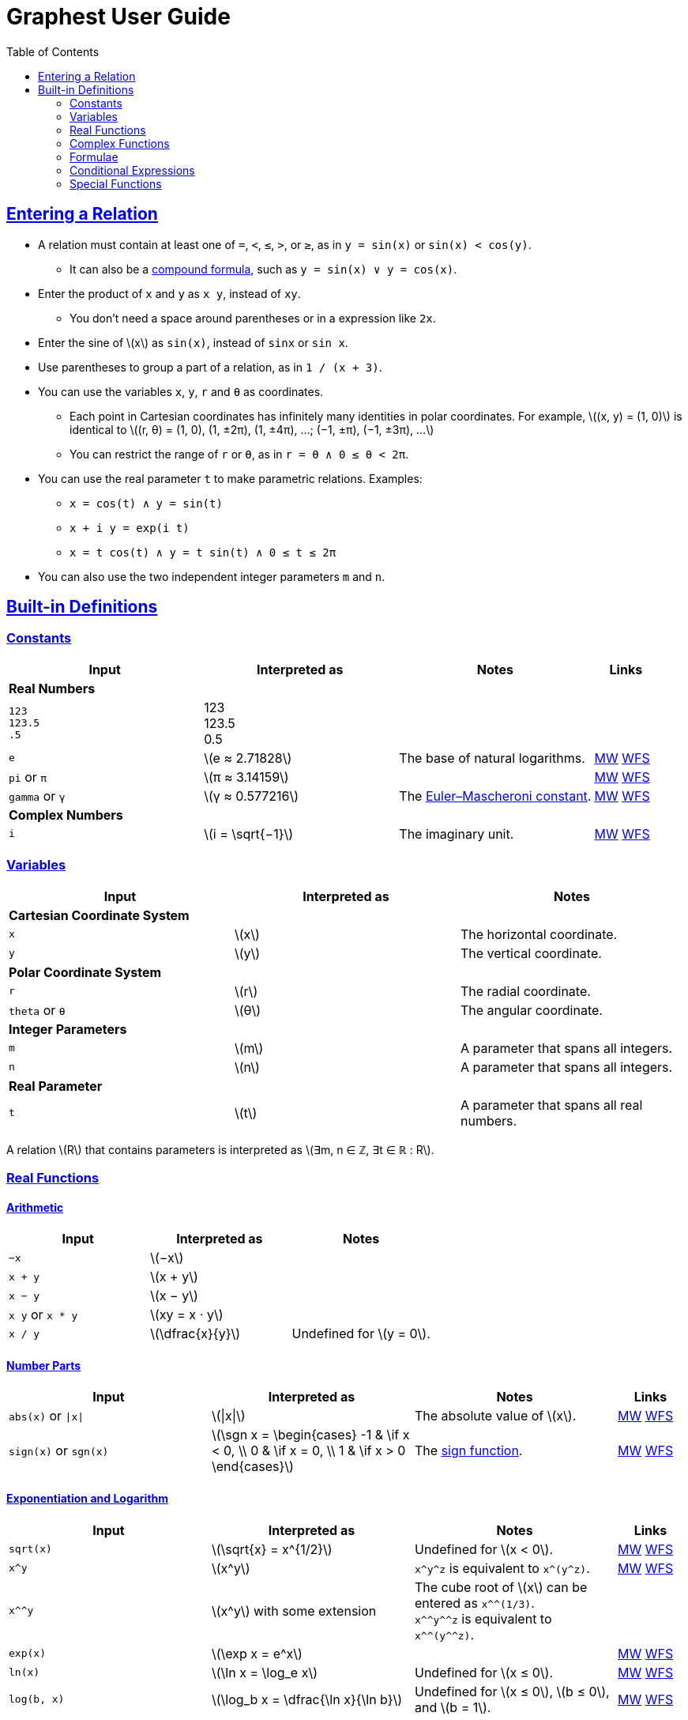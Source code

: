 = Graphest User Guide
:docinfo: shared
:docinfodir: config
:sectanchors:
:sectlinks:
:stem: latexmath
:toc: left

== Entering a Relation

* A relation must contain at least one of `=`, `<`, `≤`, `>`, or `≥`, as in `y = sin(x)` or `sin(x) < cos(y)`.
** It can also be a <<logical-connectives,compound formula>>, such as `y = sin(x) ∨ y = cos(x)`.
* Enter the product of `x` and `y` as `x y`, instead of [red]`xy`.
** You don't need a space around parentheses or in a expression like `2x`.
* Enter the sine of stem:[x] as `sin(x)`, instead of [red]`sinx` or [red]`sin x`.
* Use parentheses to group a part of a relation, as in `1 / (x + 3)`.
* You can use the variables `x`, `y`, `r` and `θ` as coordinates.
** Each point in Cartesian coordinates has infinitely many identities in polar coordinates. For example, stem:[(x, y) = (1, 0)] is identical to stem:[(r, θ) = (1, 0), (1, ±2π), (1, ±4π), …; (−1, ±π), (−1, ±3π), …]
** You can restrict the range of `r` or `θ`, as in `r = θ ∧ 0 ≤ θ < 2π`.
* You can use the real parameter `t` to make parametric relations. Examples:
** `x = cos(t) ∧ y = sin(t)`
** `x + i y = exp(i t)`
** `x = t cos(t) ∧ y = t sin(t) ∧ 0 ≤ t ≤ 2π`
* You can also use the two independent integer parameters `m` and `n`.

== Built-in Definitions

=== Constants

[cols="3a,3,3,1"]
|===
|Input |Interpreted as |Notes |Links

4+s|Real Numbers
|`123` +
`123.5` +
`.5`
|123 +
123.5 +
0.5
|
|

|`e`
|stem:[e ≈ 2.71828]
|The base of natural logarithms.
|https://mathworld.wolfram.com/e.html[MW]
https://functions.wolfram.com/Constants/E/[WFS]

|`pi` or `π`
|stem:[π ≈ 3.14159]
|
|https://mathworld.wolfram.com/Pi.html[MW]
https://functions.wolfram.com/Constants/Pi/[WFS]

|`gamma` or `γ`
|stem:[γ ≈ 0.577216]
|The https://en.wikipedia.org/wiki/Euler%E2%80%93Mascheroni_constant[Euler–Mascheroni constant].
|https://mathworld.wolfram.com/Euler-MascheroniConstant.html[MW]
https://functions.wolfram.com/Constants/EulerGamma/[WFS]

4+s|Complex Numbers
|`i`
|stem:[i = \sqrt{−1}]
|The imaginary unit.
|https://mathworld.wolfram.com/ImaginaryUnit.html[MW]
https://functions.wolfram.com/Constants/I/[WFS]
|===

=== Variables

[cols="a,,"]
|===
|Input |Interpreted as |Notes

3+s|Cartesian Coordinate System
|`x`
|stem:[x]
|The horizontal coordinate.

|`y`
|stem:[y]
|The vertical coordinate.

3+s|Polar Coordinate System
|`r`
|stem:[r]
|The radial coordinate.

|`theta` or `θ`
|stem:[θ]
|The angular coordinate.

3+s|Integer Parameters
|`m`
|stem:[m]
|A parameter that spans all integers.

|`n`
|stem:[n]
|A parameter that spans all integers.

3+s|Real Parameter
|`t`
|stem:[t]
|A parameter that spans all real numbers.
|===

A relation stem:[R] that contains parameters is interpreted as stem:[∃m, n ∈ ℤ, ∃t ∈ ℝ : R].

=== Real Functions

==== Arithmetic

[cols="a,,"]
|===
|Input |Interpreted as |Notes

|`−x`
|stem:[−x]
|

|`x + y`
|stem:[x + y]
|

|`x − y`
|stem:[x − y]
|

|`x y` or `x * y`
|stem:[xy = x ⋅ y]
|

|`x / y`
|stem:[\dfrac{x}{y}]
|Undefined for stem:[y = 0].
|===

==== Number Parts

[cols="3a,3,3,1"]
|===
|Input |Interpreted as |Notes |Links

|`abs(x)` or `\|x\|`
|stem:[\|x\|]
|The absolute value of stem:[x].
|https://mathworld.wolfram.com/AbsoluteValue.html[MW]
https://functions.wolfram.com/ComplexComponents/Abs/[WFS]

|`sign(x)` or `sgn(x)`
|stem:[\sgn x = \begin{cases}
  -1 & \if x < 0, \\
  0  & \if x = 0, \\
  1  & \if x > 0
 \end{cases}]
|The https://en.wikipedia.org/wiki/Sign_function[sign function].
|https://mathworld.wolfram.com/Sign.html[MW]
https://functions.wolfram.com/ComplexComponents/Sign/[WFS]
|===

==== Exponentiation and Logarithm

[cols="3a,3,3,1"]
|===
|Input |Interpreted as |Notes |Links

|`sqrt(x)`
|stem:[\sqrt{x} = x^{1/2}]
|Undefined for stem:[x < 0].
|https://mathworld.wolfram.com/SquareRoot.html[MW]
https://functions.wolfram.com/ElementaryFunctions/Sqrt/[WFS]

|`x^y`
|stem:[x^y]
|`x\^y^z` is equivalent to `x\^(y^z)`.
|https://mathworld.wolfram.com/Power.html[MW]
https://functions.wolfram.com/ElementaryFunctions/Power/[WFS]

|`x^^y`
|stem:[x^y] with some extension
|The cube root of stem:[x] can be entered as `x^^(1/3)`. +
`x\^^y^^z` is equivalent to `x\^^(y^^z)`.
|

|`exp(x)`
|stem:[\exp x = e^x]
|
|https://mathworld.wolfram.com/ExponentialFunction.html[MW]
https://functions.wolfram.com/ElementaryFunctions/Exp/[WFS]

|`ln(x)`
|stem:[\ln x = \log_e x]
|Undefined for stem:[x ≤ 0].
|https://mathworld.wolfram.com/NaturalLogarithm.html[MW]
https://functions.wolfram.com/ElementaryFunctions/Log/[WFS]

|`log(b, x)`
|stem:[\log_b x = \dfrac{\ln x}{\ln b}]
|Undefined for stem:[x ≤ 0], stem:[b ≤ 0], and stem:[b = 1].
|https://mathworld.wolfram.com/Logarithm.html[MW]
https://functions.wolfram.com/ElementaryFunctions/Log2/[WFS]
|===

===== Comparison of `x^y` and `x^^y`

For stem:[x ≥ 0], both `x^y` and `x^^y` gives the same value, stem:[x^y]. For stem:[x < 0], `x^y` is only defined for integer exponents, while `x^^y` is also defined for rational number exponents with odd denominators. The exact definition of these operators are as follows.

* For an _integer_ stem:[n], both `x^n` and `x^^n` gives:
+
stem:[x^n = \begin{cases}
  \overbrace{x × ⋯ × x}^{(n \text{ copies})} & \if n > 0, \\
  1 & \if n = 0 ∧ x ≠ 0, \\
  1 / x^{-n} & \if n < 0.
 \end{cases}]
+
stem:[0^0] is left undefined.

* For a _non-integer_ stem:[y], they can give different results:

** `x^y` gives the principal value of stem:[e^{y \ln x}] or its limit as stem:[x → 0]:
+
stem:[x^y = \begin{cases}
  0           & \if x = 0 ∧ y > 0, \\
  e^{y \ln x} & \otherwise.
 \end{cases}]
+

** If stem:[y] is a rational number stem:[p/q] with odd stem:[q], assuming stem:[p] and stem:[q] stem:[(> 0)] be coprime integers, `x^^y` gives stem:[(\sqrt[q\]{x})^p], where stem:[\sqrt[q\]{x}] is the real-valued stem:[q]th root of stem:[x].

** Otherwise, `x^^y` gives the same result as `x^y` described above.

==== Trigonometry

[cols="3a,3,3,1"]
|===
|Input |Interpreted as |Notes |Links

4+s|Trigonometric Functions
|`sin(x)`
|stem:[\sin x]
|
|https://mathworld.wolfram.com/Sine.html[MW]
https://functions.wolfram.com/ElementaryFunctions/Sin/[WFS]

|`cos(x)`
|stem:[\cos x]
|
|https://mathworld.wolfram.com/Cosine.html[MW]
https://functions.wolfram.com/ElementaryFunctions/Cos/[WFS]

|`tan(x)`
|stem:[\tan x]
|
|https://mathworld.wolfram.com/Tangent.html[MW]
https://functions.wolfram.com/ElementaryFunctions/Tan/[WFS]

4+s|Inverse Trigonometric Functions
|`asin(x)`
|stem:[\sin^{−1} x]
|The range is stem:[[−π/2, π/2\]].
|https://mathworld.wolfram.com/InverseSine.html[MW]
https://functions.wolfram.com/ElementaryFunctions/ArcSin/[WFS]

|`acos(x)`
|stem:[\cos^{−1} x]
|The range is stem:[[0, π\]].
|https://mathworld.wolfram.com/InverseCosine.html[MW]
https://functions.wolfram.com/ElementaryFunctions/ArcCos/[WFS]

|`atan(x)`
|stem:[\tan^{−1} x]
|The range is stem:[(−π/2, π/2)].
|https://mathworld.wolfram.com/InverseTangent.html[MW]
https://functions.wolfram.com/ElementaryFunctions/ArcTan/[WFS]

|`atan2(y, x)`
|
|The https://en.wikipedia.org/wiki/Atan2[two-argument arctangent]. +
Undefined for stem:[(x, y) = (0, 0)]. +
The range is stem:[(−π, π\]].
|https://mathworld.wolfram.com/InverseTangent.html[MW]
https://functions.wolfram.com/ElementaryFunctions/ArcTan2/[WFS]

4+s|Hyperbolic Functions
|`sinh(x)`
|stem:[\sinh x]
|
|https://mathworld.wolfram.com/HyperbolicSine.html[MW]
https://functions.wolfram.com/ElementaryFunctions/Sinh/[WFS]

|`cosh(x)`
|stem:[\cosh x]
|
|https://mathworld.wolfram.com/HyperbolicCosine.html[MW]
https://functions.wolfram.com/ElementaryFunctions/Cosh/[WFS]

|`tanh(x)`
|stem:[\tanh x]
|
|https://mathworld.wolfram.com/HyperbolicTangent.html[MW]
https://functions.wolfram.com/ElementaryFunctions/Tanh/[WFS]

4+s|Inverse Hyperbolic Functions
|`asinh(x)`
|stem:[\sinh^{−1} x]
|
|https://mathworld.wolfram.com/InverseHyperbolicSine.html[MW]
https://functions.wolfram.com/ElementaryFunctions/ArcSinh/[WFS]

|`acosh(x)`
|stem:[\cosh^{−1} x]
|
|https://mathworld.wolfram.com/InverseHyperbolicCosine.html[MW]
https://functions.wolfram.com/ElementaryFunctions/ArcCosh/[WFS]

|`atanh(x)`
|stem:[\tanh^{−1} x]
|
|https://mathworld.wolfram.com/InverseHyperbolicTangent.html[MW]
https://functions.wolfram.com/ElementaryFunctions/ArcTanh/[WFS]
|===

==== Divisibility

[cols="3a,3,3,1"]
|===
|Input |Interpreted as |Notes |Links

|`mod(x, y)`
|stem:[x \bmod y = x - y \left⌊ \dfrac{x}{y} \right⌋]
|The remainder of stem:[x/y] (https://en.wikipedia.org/wiki/Modulo_operation[modulo operation]). +
Undefined for stem:[y = 0]. +
The range for a fixed stem:[y] is stem:[\begin{cases}
  (y, 0\] & \if y < 0, \\
  [0, y)  & \if y > 0.
 \end{cases}]
|https://mathworld.wolfram.com/Mod.html[MW]
https://functions.wolfram.com/IntegerFunctions/Mod/[WFS]

|`gcd(x~1~, …, x~n~)`
|stem:[\gcd \set{x_1, …, x_n}]
|The https://en.wikipedia.org/wiki/Greatest_common_divisor[greatest common divisor] of the numbers in the set stem:[\set{x_1, …, x_n}]. +
stem:[\gcd \set{x, 0}] is defined to be stem:[\|x\|] for any rational number stem:[x]. +
Undefined if any of the numbers is irrational.
|https://mathworld.wolfram.com/GreatestCommonDivisor.html[MW]
https://functions.wolfram.com/IntegerFunctions/GCD/[WFS]

|`lcm(x~1~, …, x~n~)`
|stem:[\lcm \set{x_1, …, x_n}]
|The https://en.wikipedia.org/wiki/Least_common_multiple[least common multiple] of the numbers in the set stem:[\set{x_1, …, x_n}]. +
stem:[\lcm \set{x, 0}] is defined to be 0 for any rational number stem:[x]. +
Undefined if any of the numbers is irrational.
|https://mathworld.wolfram.com/LeastCommonMultiple.html[MW]
https://functions.wolfram.com/IntegerFunctions/LCM/[WFS]
|===

==== Ordering

[cols="3a,3,3,1"]
|===
|Input |Interpreted as |Notes |Links

|`max(x~1~, …, x~n~)` +
`min(x~1~, …, x~n~)`
|stem:[\max \set{x_1, …, x_n}] +
stem:[\min \set{x_1, …, x_n}]
|The largest and the smallest elements of the set stem:[\set{x_1, …, x_n}], respectively.
|https://mathworld.wolfram.com/Maximum.html[MW]
https://functions.wolfram.com/ElementaryFunctions/Max/[WFS] +
https://mathworld.wolfram.com/Minimum.html[MW]
https://functions.wolfram.com/ElementaryFunctions/Min/[WFS]

|`rankedMax([x~1~, …, x~n~], k)`
`rankedMin([x~1~, …, x~n~], k)` +
|
|The stem:[k]th largest and the stem:[k]th smallest elements of the list stem:[\list{x_1, …, x_n}], respectively.
|
|===

==== Rounding

[cols="3a,3,3,1"]
|===
|Input |Interpreted as |Notes |Links

|`floor(x)` or `⌊x⌋`
|stem:[⌊x⌋]
|The https://en.wikipedia.org/wiki/Floor_and_ceiling_functions[floor function].
|https://mathworld.wolfram.com/FloorFunction.html[MW]
https://functions.wolfram.com/IntegerFunctions/Floor/[WFS]

|`ceil(x)` or `⌈x⌉`
|stem:[⌈x⌉]
|The https://en.wikipedia.org/wiki/Floor_and_ceiling_functions[ceiling function].
|https://mathworld.wolfram.com/CeilingFunction.html[MW]
https://functions.wolfram.com/IntegerFunctions/Ceiling/[WFS]
|===

=== Complex Functions

To use a complex function when all arguments are real, add a dummy imaginary part to one of them as `x + 0i`.

==== Arithmetic

[cols="a,,"]
|===
|Input |Interpreted as |Notes

|`−z`
|stem:[−z]
|

|`z + w`
|stem:[z + w]
|

|`z − w`
|stem:[z − w]
|

|`z w` or `z * w`
|stem:[zw = z ⋅ w]
|

|`z / w`
|stem:[\dfrac{z}{w}]
|Undefined for stem:[w = 0].
|===

==== Number Parts

[cols="3a,3,3,1"]
|===
|Input |Interpreted as |Notes |Links

4+s|Real-Valued
|`Re(z)`
|stem:[\Re z]
|The real part of stem:[z].
|https://mathworld.wolfram.com/RealPart.html[MW]
https://functions.wolfram.com/ComplexComponents/Re/[WFS]

|`Im(z)`
|stem:[\Im z]
|The imaginary part of stem:[z].
|https://mathworld.wolfram.com/ImaginaryPart.html[MW]
https://functions.wolfram.com/ComplexComponents/Im/[WFS]

|`abs(z)` or `\|z\|`
|stem:[\|z\|]
|The absolute value of stem:[z].
|https://mathworld.wolfram.com/AbsoluteValue.html[MW]
https://functions.wolfram.com/ComplexComponents/Abs/[WFS]

|`arg(z)`
|stem:[\arg z]
|The argument of stem:[z]. +
Undefined for stem:[z = 0].
|https://mathworld.wolfram.com/ComplexArgument.html[MW]
https://functions.wolfram.com/ComplexComponents/Arg/[WFS]

4+s|Complex-Valued
|`~z`
|stem:[\bar z]
|The complex conjugate of stem:[z].
|https://mathworld.wolfram.com/ComplexConjugate.html[MW]
https://functions.wolfram.com/ComplexComponents/Conjugate/[WFS]

|`sgn(z)` or `sign(z)`
|stem:[\sgn z = \begin{cases}
  0                & \if z = 0, \\
  \dfrac{z}{\|z\|} & \if z ≠ 0
 \end{cases}]
|The complex sign of stem:[z].
|https://mathworld.wolfram.com/Sign.html[MW]
https://functions.wolfram.com/ComplexComponents/Sign/[WFS]
|===

==== Exponentiation and Logarithm

[cols="3a,3,3,1"]
|===
|Input |Interpreted as |Notes |Links

|`sqrt(z)`
|stem:[\sqrt{z} = z^{1/2}]
|Branch cuts: stem:[(−∞, 0)], continuous from above.
|https://mathworld.wolfram.com/SquareRoot.html[MW]
https://functions.wolfram.com/ElementaryFunctions/Sqrt/[WFS]

|`z^w`
|stem:[z^w = \begin{cases}
  0           & \if z = 0 ∧ \Re w > 0, \\
  e^{w \ln z} & \if z ≠ 0
 \end{cases}]
|Undefined for stem:[(z, w)] if stem:[z = 0 ∧ \Re w ≤ 0]. +
Branch cuts for a fixed non-integer stem:[w]: stem:[(−∞, 0)], continuous from above.
|https://mathworld.wolfram.com/Power.html[MW]
https://functions.wolfram.com/ElementaryFunctions/Power/[WFS]

|`exp(z)`
|stem:[\exp z = e^z]
|
|https://mathworld.wolfram.com/ExponentialFunction.html[MW]
https://functions.wolfram.com/ElementaryFunctions/Exp/[WFS]

|`ln(z)`
|stem:[\ln z = \log_e z]
|Undefined for stem:[z = 0]. +
Branch cuts: (−∞, 0), continuous from above.
|https://mathworld.wolfram.com/NaturalLogarithm.html[MW]
https://functions.wolfram.com/ElementaryFunctions/Log/[WFS]

|`log(b, z)`
|stem:[\log_b z = \dfrac{\ln z}{\ln b}]
|Undefined for stem:[z = 0], stem:[b = 0], and stem:[b = 1]. +
Branch cuts for a fixed stem:[b]: stem:[(−∞, 0)], continuous from above. +
Branch cuts for a fixed stem:[z]: stem:[(−∞, 0)], continuous from above.
|https://mathworld.wolfram.com/Logarithm.html[MW]
https://functions.wolfram.com/ElementaryFunctions/Log2/[WFS]
|===

==== Trigonometry

[cols="3a,3,3,1"]
|===
|Input |Interpreted as |Notes |Links

4+s|Trigonometric Functions
|`sin(z)`
|stem:[\sin z]
|
|https://mathworld.wolfram.com/Sine.html[MW]
https://functions.wolfram.com/ElementaryFunctions/Sin/[WFS]

|`cos(z)`
|stem:[\cos z]
|
|https://mathworld.wolfram.com/Cosine.html[MW]
https://functions.wolfram.com/ElementaryFunctions/Cos/[WFS]

|`tan(z)`
|stem:[\tan z]
|
|https://mathworld.wolfram.com/Tangent.html[MW]
https://functions.wolfram.com/ElementaryFunctions/Tan/[WFS]

4+s|Inverse Trigonometric Functions
|`asin(z)`
|stem:[\sin^{−1} z]
|Branch cuts: stem:[(−∞, −1)], continuous from above; stem:[(1, ∞)], continuous from below.
|https://mathworld.wolfram.com/InverseSine.html[MW]
https://functions.wolfram.com/ElementaryFunctions/ArcSin/[WFS]

|`acos(z)`
|stem:[\cos^{−1} z]
|Branch cuts: stem:[(−∞, −1)], continuous from above; stem:[(1, ∞)], continuous from below.
|https://mathworld.wolfram.com/InverseCosine.html[MW]
https://functions.wolfram.com/ElementaryFunctions/ArcCos/[WFS]

|`atan(z)`
|stem:[\tan^{−1} z]
|Branch cuts: stem:[(−i∞, −i)], continuous from the left; stem:[(i, i∞)], continuous from the right.
|https://mathworld.wolfram.com/InverseTangent.html[MW]
https://functions.wolfram.com/ElementaryFunctions/ArcTan/[WFS]

4+s|Hyperbolic Functions
|`sinh(z)`
|stem:[\sinh z]
|
|https://mathworld.wolfram.com/HyperbolicSine.html[MW]
https://functions.wolfram.com/ElementaryFunctions/Sinh/[WFS]

|`cosh(z)`
|stem:[\cosh z]
|
|https://mathworld.wolfram.com/HyperbolicCosine.html[MW]
https://functions.wolfram.com/ElementaryFunctions/Cosh/[WFS]

|`tanh(z)`
|stem:[\tanh z]
|
|https://mathworld.wolfram.com/HyperbolicTangent.html[MW]
https://functions.wolfram.com/ElementaryFunctions/Tanh/[WFS]

4+s|Inverse Hyperbolic Functions
|`asinh(z)`
|stem:[\sinh^{−1} z]
|Branch cuts: stem:[(−i∞, −i)], continuous from the left; stem:[(i, i∞)], continuous from the right.
|https://mathworld.wolfram.com/InverseHyperbolicSine.html[MW]
https://functions.wolfram.com/ElementaryFunctions/ArcSinh/[WFS]

|`acosh(z)`
|stem:[\cosh^{−1} z]
|Branch cuts: stem:[(−∞, 1)], continuous from above.
|https://mathworld.wolfram.com/InverseHyperbolicCosine.html[MW]
https://functions.wolfram.com/ElementaryFunctions/ArcCosh/[WFS]

|`atanh(z)`
|stem:[\tanh^{−1} z]
|Branch cuts: stem:[(−∞, −1)], continuous from above; stem:[(1, ∞)], continuous from below.
|https://mathworld.wolfram.com/InverseHyperbolicTangent.html[MW]
https://functions.wolfram.com/ElementaryFunctions/ArcTanh/[WFS]
|===

[#formulae]
=== Formulae

==== Equations and Inequalities

[cols="a,,"]
|===
|Input |Interpreted as |Notes

|`x = y`
|stem:[x = y]
|stem:[x] and/or stem:[y] can be either real or complex.

|`x < y`
|stem:[x < y]
|stem:[x] and stem:[y] must be real.

|`x \<= y` or `x ≤ y`
|stem:[x ≤ y]
|stem:[x] and stem:[y] must be real.

|`x > y`
|stem:[x > y]
|stem:[x] and stem:[y] must be real.

|`x >= y` or `x ≥ y`
|stem:[x ≥ y]
|stem:[x] and stem:[y] must be real.
|===

These operators can be chained. For example, `0 ≤ θ < 2π` is equivalent to `0 ≤ θ ∧ θ < 2π`.

[#logical-connectives]
==== Logical Connectives

[cols="a,,"]
|===
|Input |Interpreted as |Notes

|`P && Q` or `P ∧ Q`
|stem:[P ∧ Q]
|https://en.wikipedia.org/wiki/Logical_conjunction[Logical conjunction] (logical AND).

|`P \|\| Q` or `P ∨ Q`
|stem:[P ∨ Q]
|https://en.wikipedia.org/wiki/Logical_disjunction[Logical disjunction] (logical OR).

|`!P` or `¬P`
|stem:[¬P]
|https://en.wikipedia.org/wiki/Negation[Negation] (logical NOT).
|===

stem:[P] and stem:[Q] must be formulae.

=== Conditional Expressions

[cols="a,,"]
|===
|Input |Interpreted as |Notes

|`if(P, x, y)`
|stem:[\begin{cases}
  x & \if P, \\
  y & \otherwise
 \end{cases}]
|stem:[P] must be a formula. +
stem:[x] and/or stem:[y] can be either real or complex.
|===

=== Special Functions

All functions accept only real inputs at the moment.

[cols="3a,3,3,1"]
|===
|Input |Interpreted as |Notes |Links

|`W(x)` +
`W(k, x)`
|stem:[W(x) = W_0(x)] +
stem:[W_k(x)]
|The https://en.wikipedia.org/wiki/Lambert_W_function[Lambert W function]. +
stem:[k] must be either 0 or −1.
|https://mathworld.wolfram.com/LambertW-Function.html[MW]
https://functions.wolfram.com/ElementaryFunctions/ProductLog/[WFS] +
https://mathworld.wolfram.com/LambertW-Function.html[MW]
https://functions.wolfram.com/ElementaryFunctions/ProductLog2/[WFS]

|`Gamma(x)` or `Γ(x)`
|stem:[Γ(x)]
|The https://en.wikipedia.org/wiki/Gamma_function[gamma function].
|https://mathworld.wolfram.com/GammaFunction.html[MW]
https://functions.wolfram.com/GammaBetaErf/Gamma/[WFS]

|`Gamma(a, x)` or `Γ(a, x)`
|stem:[Γ(a, x)]
|The https://en.wikipedia.org/wiki/Incomplete_gamma_function[upper incomplete gamma function]. +
stem:[a] must be an exact numberfootnote:[A number that can be represented as a double-precision floating-point number, such as 1.5 or −3.0625.].
|https://mathworld.wolfram.com/IncompleteGammaFunction.html[MW]
https://functions.wolfram.com/GammaBetaErf/Gamma2/[WFS]

|`psi(x)` or `ψ(x)`
|stem:[ψ(x)]
|The https://en.wikipedia.org/wiki/Digamma_function[digamma function].
|https://mathworld.wolfram.com/DigammaFunction.html[MW]
https://functions.wolfram.com/GammaBetaErf/PolyGamma/[WFS]

|`erf(x)`
|stem:[\operatorname{erf}(x)]
|The https://en.wikipedia.org/wiki/Error_function[error function].
|https://mathworld.wolfram.com/Erf.html[MW]
https://functions.wolfram.com/GammaBetaErf/Erf/[WFS]

|`erfc(x)`
|stem:[\operatorname{erfc}(x)]
|The complementary error function.
|https://mathworld.wolfram.com/Erfc.html[MW]
https://functions.wolfram.com/GammaBetaErf/Erfc/[WFS]

|`erfi(x)`
|stem:[\operatorname{erfi}(x)]
|The imaginary error function.
|https://mathworld.wolfram.com/Erfi.html[MW]
https://functions.wolfram.com/GammaBetaErf/Erfi/[WFS]

|`erfinv(x)`
|stem:[\operatorname{erf}^{-1}(x)]
|The inverse error function.
|https://mathworld.wolfram.com/InverseErf.html[MW]
https://functions.wolfram.com/GammaBetaErf/InverseErf/[WFS]

|`erfcinv(x)`
|stem:[\operatorname{erfc}^{-1}(x)]
|The inverse complementary error function.
|https://mathworld.wolfram.com/InverseErfc.html[MW]
https://functions.wolfram.com/GammaBetaErf/InverseErfc/[WFS]

|`Ei(x)`
|stem:[\operatorname{Ei}(x)]
|The https://en.wikipedia.org/wiki/Exponential_integral[exponential integral].
|https://mathworld.wolfram.com/ExponentialIntegral.html[MW]
https://functions.wolfram.com/GammaBetaErf/ExpIntegralEi/[WFS]

|`li(x)`
|stem:[\operatorname{li}(x)]
|The https://en.wikipedia.org/wiki/Logarithmic_integral_function[logarithmic integral].
|https://mathworld.wolfram.com/LogarithmicIntegral.html[MW]
https://functions.wolfram.com/GammaBetaErf/LogIntegral/[WFS]

|`Si(x)`
|stem:[\operatorname{Si}(x)]
|The https://en.wikipedia.org/wiki/Trigonometric_integral[sine integral].
|https://mathworld.wolfram.com/SineIntegral.html[MW]
https://functions.wolfram.com/GammaBetaErf/SinIntegral/[WFS]

|`Ci(x)`
|stem:[\operatorname{Ci}(x)]
|The cosine integral.
|https://mathworld.wolfram.com/CosineIntegral.html[MW]
https://functions.wolfram.com/GammaBetaErf/CosIntegral/[WFS]

|`Shi(x)`
|stem:[\operatorname{Shi}(x)]
|The hyperbolic sine integral.
|https://mathworld.wolfram.com/Shi.html[MW]
https://functions.wolfram.com/GammaBetaErf/SinhIntegral/[WFS]

|`Chi(x)`
|stem:[\operatorname{Chi}(x)]
|The hyperbolic cosine integral.
|https://mathworld.wolfram.com/Chi.html[MW]
https://functions.wolfram.com/GammaBetaErf/CoshIntegral/[WFS]

|`S(x)` +
`C(x)`
|stem:[S(x)] +
stem:[C(x)]
|The https://en.wikipedia.org/wiki/Fresnel_integral[Fresnel integrals].
|https://mathworld.wolfram.com/FresnelIntegrals.html[MW]
https://functions.wolfram.com/GammaBetaErf/FresnelS/[WFS] +
https://mathworld.wolfram.com/FresnelIntegrals.html[MW]
https://functions.wolfram.com/GammaBetaErf/FresnelC/[WFS]

|`J(n, x)` +
`Y(n, x)`
|stem:[J_n(x)] +
stem:[Y_n(x)]
|The https://en.wikipedia.org/wiki/Bessel_function[Bessel functions]. +
stem:[n] must be an integer or a half-integer.
|https://mathworld.wolfram.com/BesselFunctionoftheFirstKind.html[MW]
https://functions.wolfram.com/Bessel-TypeFunctions/BesselJ/[WFS] +
https://mathworld.wolfram.com/BesselFunctionoftheSecondKind.html[MW]
https://functions.wolfram.com/Bessel-TypeFunctions/BesselY/[WFS]

|`I(n, x)` +
`K(n, x)`
|stem:[I_n(x)] +
stem:[K_n(x)]
|The modified Bessel functions. +
stem:[n] must be an integer or a half-integer.
|https://mathworld.wolfram.com/ModifiedBesselFunctionoftheFirstKind.html[MW]
https://functions.wolfram.com/Bessel-TypeFunctions/BesselI/[WFS] +
https://mathworld.wolfram.com/ModifiedBesselFunctionoftheSecondKind.html[MW]
https://functions.wolfram.com/Bessel-TypeFunctions/BesselK/[WFS]

|`Ai(x)` +
`Bi(x)` +
`Ai'(x)` +
`Bi'(x)`
|stem:[\operatorname{Ai}(x)] +
stem:[\operatorname{Bi}(x)] +
stem:[\operatorname{Ai'}(x)] +
stem:[\operatorname{Bi'}(x)]
|The https://en.wikipedia.org/wiki/Airy_function[Airy functions] and their derivatives.
|https://mathworld.wolfram.com/AiryFunctions.html[MW]
https://functions.wolfram.com/Bessel-TypeFunctions/AiryAi/[WFS] +
https://mathworld.wolfram.com/AiryFunctions.html[MW]
https://functions.wolfram.com/Bessel-TypeFunctions/AiryBi/[WFS] +
https://mathworld.wolfram.com/AiryFunctions.html[MW]
https://functions.wolfram.com/Bessel-TypeFunctions/AiryAiPrime/[WFS] +
https://mathworld.wolfram.com/AiryFunctions.html[MW]
https://functions.wolfram.com/Bessel-TypeFunctions/AiryBiPrime/[WFS]

|`sinc(x)`
|stem:[\operatorname{sinc}(x) = \begin{cases}
  1                 & \if x = 0, \\
  \dfrac{\sin x}{x} & \if x ≠ 0
 \end{cases}]
|The (unnormalized) https://en.wikipedia.org/wiki/Sinc_function[sinc function].
|https://mathworld.wolfram.com/SincFunction.html[MW]
https://functions.wolfram.com/ElementaryFunctions/Sinc/[WFS]

|`K(m)`
|stem:[K(m)]
|The https://en.wikipedia.org/wiki/Elliptic_integral#Complete_elliptic_integral_of_the_first_kind[complete elliptic integral of the first kind].
|https://mathworld.wolfram.com/CompleteEllipticIntegraloftheFirstKind.html[MW]
https://functions.wolfram.com/EllipticIntegrals/EllipticK/[WFS]

|`E(m)`
|stem:[E(m)]
|The https://en.wikipedia.org/wiki/Elliptic_integral#Complete_elliptic_integral_of_the_second_kind[complete elliptic integral of the second kind].
|https://mathworld.wolfram.com/CompleteEllipticIntegraloftheSecondKind.html[MW]
https://functions.wolfram.com/EllipticIntegrals/EllipticE/[WFS]

// |`zeta(s)` or `ζ(s)`
// |stem:[ζ(s)]
// |The https://en.wikipedia.org/wiki/Riemann_zeta_function[Riemann zeta function].
// |https://mathworld.wolfram.com/RiemannZetaFunction.html[MW]
// https://functions.wolfram.com/ZetaFunctionsandPolylogarithms/Zeta/[WFS]
|===
